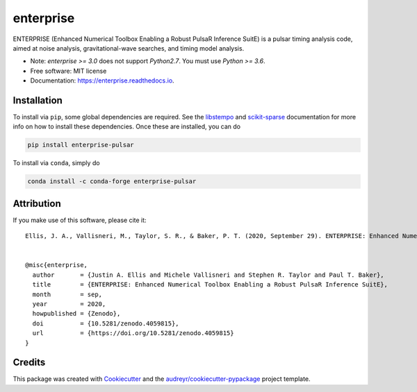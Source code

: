 ===============================
enterprise
===============================
.. image:: https://img.shields.io/pypi/v/enterprise-pulsar   
        :alt: PyPI
.. image:: https://img.shields.io/conda/v/conda-forge/enterprise-pulsar   
        :alt: Conda
.. image:: https://github.com/nanograv/enterprise/workflows/CI-Tests/badge.svg
        :target: https://github.com/nanograv/enterprise/actions
        :alt: Build Status
.. image:: https://readthedocs.org/projects/enterprise/badge/?version=latest
        :target: https://enterprise.readthedocs.io/en/latest/?badge=latest
        :alt: Documentation Status

.. image:: https://codecov.io/gh/nanograv/enterprise/branch/master/graph/badge.svg?token=YXSX3293VF
        :target: https://codecov.io/gh/nanograv/enterprise
        :alt: Test Coverage
.. image:: https://img.shields.io/badge/python-3.6%2C%203.7%2C%203.8%2C%203.9-blue.svg
        :alt: Python Versions

.. image:: https://zenodo.org/badge/DOI/10.5281/zenodo.4059815.svg
       :target: https://doi.org/10.5281/zenodo.4059815
       :alt: Zenodo DOI 4059815

ENTERPRISE (Enhanced Numerical Toolbox Enabling a Robust PulsaR Inference SuitE)
is a pulsar timing analysis code, aimed at noise analysis, gravitational-wave
searches, and timing model analysis.

* Note: `enterprise >= 3.0` does not support `Python2.7`.  You must use `Python >= 3.6`.

* Free software: MIT license
* Documentation: https://enterprise.readthedocs.io.

Installation
------------

To install via ``pip``, some global dependencies are required. See the `libstempo <https://github.com/vallis/libstempo#pip-install>`_
and `scikit-sparse <https://github.com/scikit-sparse/scikit-sparse#with-pip>`_ documentation for more info on how to install these dependencies.
Once these are installed, you can do

.. code:: bash

        pip install enterprise-pulsar

To install via ``conda``, simply do

.. code:: bash

        conda install -c conda-forge enterprise-pulsar


Attribution
-----------
If you make use of this software,  please cite it::

    Ellis, J. A., Vallisneri, M., Taylor, S. R., & Baker, P. T. (2020, September 29). ENTERPRISE: Enhanced Numerical Toolbox Enabling a Robust PulsaR Inference SuitE (v3.0.0). Zenodo. http://doi.org/10.5281/zenodo.4059815


    @misc{enterprise,
      author       = {Justin A. Ellis and Michele Vallisneri and Stephen R. Taylor and Paul T. Baker},
      title        = {ENTERPRISE: Enhanced Numerical Toolbox Enabling a Robust PulsaR Inference SuitE},
      month        = sep,
      year         = 2020,
      howpublished = {Zenodo},
      doi          = {10.5281/zenodo.4059815},
      url          = {https://doi.org/10.5281/zenodo.4059815}
    }


Credits
---------

This package was created with Cookiecutter_ and the `audreyr/cookiecutter-pypackage`_ project template.

.. _Cookiecutter: https://github.com/audreyr/cookiecutter
.. _`audreyr/cookiecutter-pypackage`: https://github.com/audreyr/cookiecutter-pypackage
